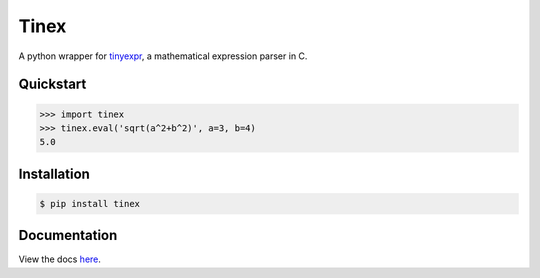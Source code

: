 Tinex
=====

.. image:: https://img.shields.io/pypi/v/tinex.svg
    :target: https://pypi.python.org/pypi/tinex

.. image:: https://img.shields.io/pypi/l/tinex.svg
    :target: https://pypi.python.org/pypi/tinex

.. image:: https://img.shields.io/pypi/pyversions/tinex.svg
    :target: https://pypi.python.org/pypi/tinex

.. image:: https://travis-ci.org/ariebovenberg/tinex.svg?branch=master
    :target: https://travis-ci.org/ariebovenberg/tinex

.. image:: https://readthedocs.org/projects/tinex/badge/?version=latest
    :target: http://tinex.readthedocs.io/en/latest/?badge=latest
    :alt: Documentation Status


A python wrapper for tinyexpr_, a mathematical expression parser in C.

.. _tinyexpr: https://codeplea.com/tinyexpr

Quickstart
----------

.. code-block:: python

   >>> import tinex
   >>> tinex.eval('sqrt(a^2+b^2)', a=3, b=4)
   5.0

Installation
------------

.. code-block:: bash

   $ pip install tinex

Documentation
-------------

View the docs here_.

.. _here: http://tinex.readthedocs.io/en/latest/
